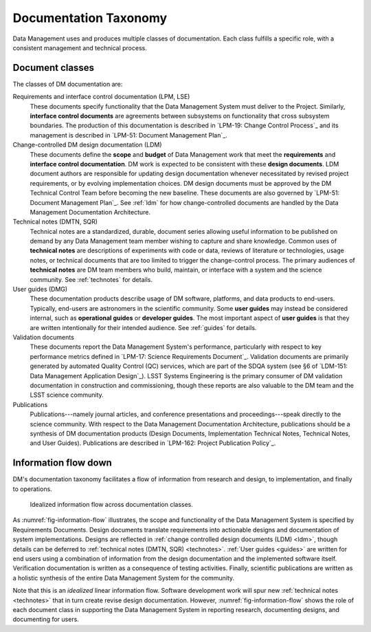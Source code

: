 .. _taxonomy:

Documentation Taxonomy
======================

Data Management uses and produces multiple classes of documentation.
Each class fulfills a specific role, with a consistent management and technical process.

.. _taxonomy-outline:

Document classes
----------------

The classes of DM documentation are:

Requirements and interface control documentation (LPM, LSE)
   These documents specify functionality that the Data Management System must deliver to the Project.
   Similarly, **interface control documents** are agreements between subsystems on functionality that cross subsystem boundaries.
   The production of this documentation is described in `LPM-19: Change Control Process`_ and its management is described in `LPM-51: Document Management Plan`_.

Change-controlled DM design documentation (LDM)
   These documents define the **scope** and **budget** of Data Management work that meet the **requirements** and **interface control documentation**.
   DM work is expected to be consistent with these **design documents**.
   LDM document authors are responsible for updating design documentation whenever necessitated by revised project requirements, or by evolving implementation choices.
   DM design documents must be approved by the DM Technical Control Team before becoming the new baseline.
   These documents are also governed by `LPM-51: Document Management Plan`_.
   See :ref:`ldm` for how change-controlled documents are handled by the Data Management Documentation Architecture.

Technical notes (DMTN, SQR)
   Technical notes are a standardized, durable, document series allowing useful information to be published on demand by any Data Management team member wishing to capture and share knowledge.
   Common uses of **technical notes** are descriptions of experiments with code or data, reviews of literature or technologies, usage notes, or technical documents that are too limited to trigger the change-control process.
   The primary audiences of **technical notes** are DM team members who build, maintain, or interface with a system and the science community.
   See :ref:`technotes` for details.

User guides (DMG)
   These documentation products describe usage of DM software, platforms, and data products to end-users.
   Typically, end-users are astronomers in the scientific community.
   Some **user guides** may instead be considered internal, such as **operational guides** or **developer guides**.
   The most important aspect of **user guides** is that they are written intentionally for their intended audience.
   See :ref:`guides` for details.

Validation documents
   These documents report the Data Management System's performance, particularly with respect to key performance metrics defined in `LPM-17: Science Requirements Document`_.
   Validation documents are primarily generated by automated Quality Control (QC) services, which are part of the SDQA system (see §6 of `LDM-151: Data Management Application Design`_).
   LSST Systems Engineering is the primary consumer of DM validation documentation in construction and commissioning, though these reports are also valuable to the DM team and the LSST science community.

Publications
   Publications---namely journal articles, and conference presentations and proceedings---speak directly to the science community.
   With respect to the Data Management Documentation Architecture, publications should be a synthesis of DM documentation products (Design Documents, Implementation Technical Notes, Technical Notes, and User Guides).
   Publications are described in `LPM-162: Project Publication Policy`_.

.. _taxonomy-flow:

Information flow down
---------------------

DM's documentation taxonomy facilitates a flow of information from research and design, to implementation, and finally to operations.

.. figure:: /_static/information_flow.svg
   :name: fig-information-flow
   :width: 60%

   Idealized information flow across documentation classes.

As :numref:`fig-information-flow` illustrates, the scope and functionality of the Data Management System is specified by Requirements Documents.
Design documents translate requirements into actionable designs and documentation of system implementations.
Designs are reflected in :ref:`change controlled design documents (LDM) <ldm>`, though details can be deferred to :ref:`technical notes (DMTN, SQR) <technotes>`.
:ref:`User guides <guides>` are written for end users using a combination of information from the design documentation and the implemented software itself.
Verification documentation is written as a consequence of testing activities.
Finally, scientific publications are written as a holistic synthesis of the entire Data Management System for the community.

Note that this is an *idealized* linear information flow. 
Software development work will spur new :ref:`technical notes <technotes>` that in turn create revise design documentation.
However, :numref:`fig-information-flow` shows the role of each document class in supporting the Data Management System in reporting research, documenting designs, and documenting for users.
